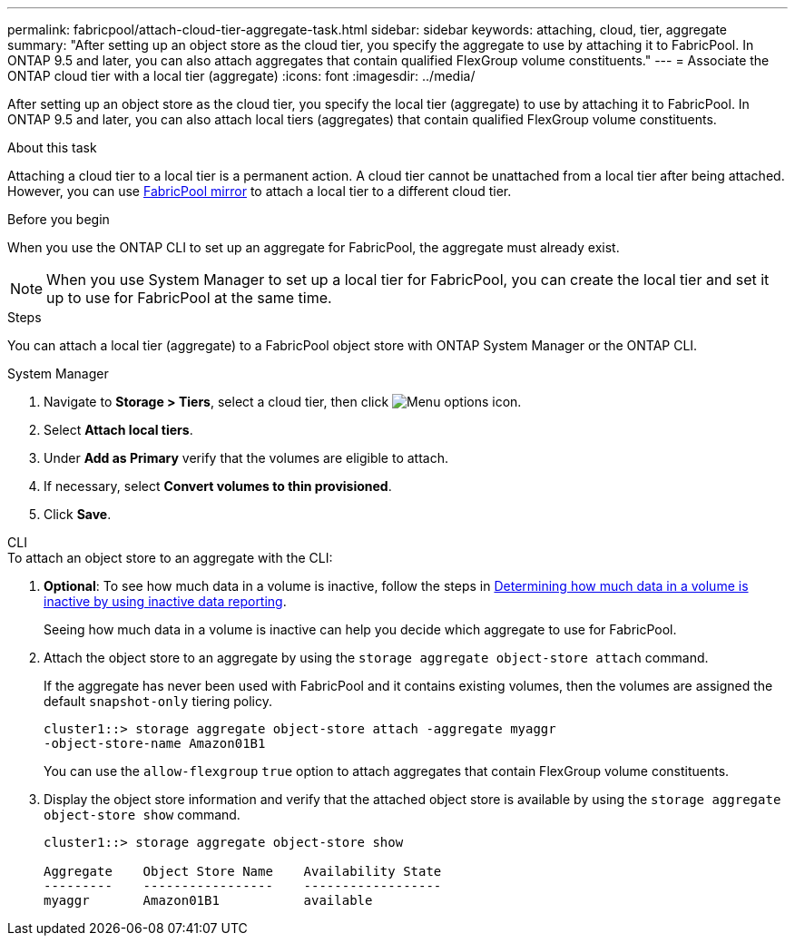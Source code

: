 ---
permalink: fabricpool/attach-cloud-tier-aggregate-task.html
sidebar: sidebar
keywords: attaching, cloud, tier, aggregate
summary: "After setting up an object store as the cloud tier, you specify the aggregate to use by attaching it to FabricPool. In ONTAP 9.5 and later, you can also attach aggregates that contain qualified FlexGroup volume constituents."
---
= Associate the ONTAP cloud tier with a local tier (aggregate)
:icons: font
:imagesdir: ../media/

[.lead]
After setting up an object store as the cloud tier, you specify the local tier (aggregate) to use by attaching it to FabricPool. In ONTAP 9.5 and later, you can also attach local tiers (aggregates) that contain qualified FlexGroup volume constituents.

.About this task

Attaching a cloud tier to a local tier is a permanent action. A cloud tier cannot be unattached from a local tier after being attached. However, you can use link:../fabricpool/create-mirror-task.html[FabricPool mirror] to attach a local tier to a different cloud tier.

.Before you begin

When you use the ONTAP CLI to set up an aggregate for FabricPool, the aggregate must already exist.

[NOTE]
====
When you use System Manager to set up a local tier for FabricPool, you can create the local tier and set it up to use for FabricPool at the same time.
====

.Steps

You can attach a local tier (aggregate) to a FabricPool object store with ONTAP System Manager or the ONTAP CLI. 

[role="tabbed-block"]
====

.System Manager
--

. Navigate to *Storage > Tiers*, select a cloud tier, then click image:icon_kabob.gif[Menu options icon].
. Select *Attach local tiers*.
. Under *Add as Primary* verify that the volumes are eligible to attach. 
. If necessary, select *Convert volumes to thin provisioned*.
. Click *Save*.
--

.CLI
--
.To attach an object store to an aggregate with the CLI:
. *Optional*: To see how much data in a volume is inactive, follow the steps in link:determine-data-inactive-reporting-task.html[Determining how much data in a volume is inactive by using inactive data reporting].
+
Seeing how much data in a volume is inactive can help you decide which aggregate to use for FabricPool.

. Attach the object store to an aggregate by using the `storage aggregate object-store attach` command.
+
If the aggregate has never been used with FabricPool and it contains existing volumes, then the volumes are assigned the default `snapshot-only` tiering policy.
+
----
cluster1::> storage aggregate object-store attach -aggregate myaggr
-object-store-name Amazon01B1
----
+
You can use the `allow-flexgroup` `true` option to attach aggregates that contain FlexGroup volume constituents.

. Display the object store information and verify that the attached object store is available by using the `storage aggregate object-store show` command.
+
----
cluster1::> storage aggregate object-store show

Aggregate    Object Store Name    Availability State
---------    -----------------    ------------------
myaggr       Amazon01B1           available
----
--
====

// 2024-12-18 ONTAPDOC-2606
// 2023-Sept-13, issue# 1097
// 2022-8-11 FabricPool reorganization
